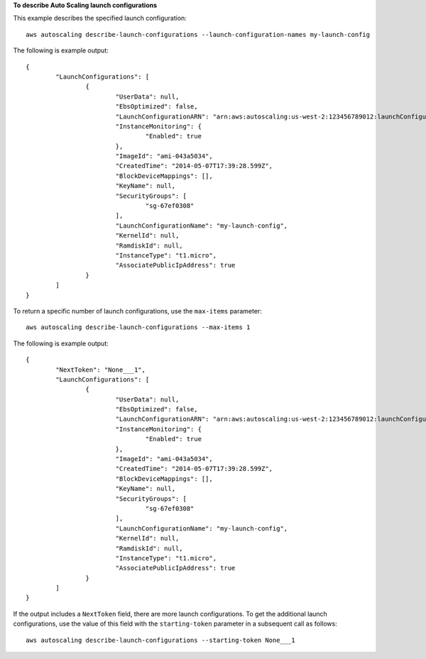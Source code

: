 **To describe Auto Scaling launch configurations**

This example describes the specified launch configuration::

	aws autoscaling describe-launch-configurations --launch-configuration-names my-launch-config

The following is example output::

	{
		"LaunchConfigurations": [
			{
				"UserData": null,
				"EbsOptimized": false,
				"LaunchConfigurationARN": "arn:aws:autoscaling:us-west-2:123456789012:launchConfiguration:98d3b196-4cf9-4e88-8ca1-8547c24ced8b:launchConfigurationName/my-launch-config",
				"InstanceMonitoring": {
					"Enabled": true
				},
				"ImageId": "ami-043a5034",
				"CreatedTime": "2014-05-07T17:39:28.599Z",
				"BlockDeviceMappings": [],
				"KeyName": null,
				"SecurityGroups": [
					"sg-67ef0308"
				],
				"LaunchConfigurationName": "my-launch-config",
				"KernelId": null,
				"RamdiskId": null,
				"InstanceType": "t1.micro",
				"AssociatePublicIpAddress": true
			}
		]
	}

To return a specific number of launch configurations, use the ``max-items`` parameter::

	aws autoscaling describe-launch-configurations --max-items 1

The following is example output::

	{
		"NextToken": "None___1",
		"LaunchConfigurations": [
			{
				"UserData": null,
				"EbsOptimized": false,
				"LaunchConfigurationARN": "arn:aws:autoscaling:us-west-2:123456789012:launchConfiguration:98d3b196-4cf9-4e88-8ca1-8547c24ced8b:launchConfigurationName/my-launch-config",
				"InstanceMonitoring": {
					"Enabled": true
				},
				"ImageId": "ami-043a5034",
				"CreatedTime": "2014-05-07T17:39:28.599Z",
				"BlockDeviceMappings": [],
				"KeyName": null,
				"SecurityGroups": [
					"sg-67ef0308"
				],
				"LaunchConfigurationName": "my-launch-config",
				"KernelId": null,
				"RamdiskId": null,
				"InstanceType": "t1.micro",
				"AssociatePublicIpAddress": true
			}
		]
	}

If the output includes a ``NextToken`` field, there are more launch configurations. To get the additional launch configurations, use the value of this field with the ``starting-token`` parameter in a subsequent call as follows::

    aws autoscaling describe-launch-configurations --starting-token None___1
